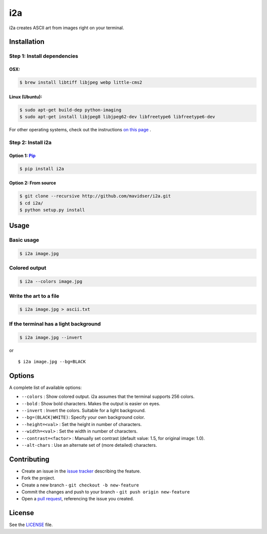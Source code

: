 i2a
===

i2a creates ASCII art from images right on your terminal.

Installation
------------

Step 1: Install dependencies
~~~~~~~~~~~~~~~~~~~~~~~~~~~~

OSX:
````

.. code:: bash

    $ brew install libtiff libjpeg webp little-cms2

Linux (Ubuntu):
```````````````

.. code:: bash

    $ sudo apt-get build-dep python-imaging
    $ sudo apt-get install libjpeg8 libjpeg62-dev libfreetype6 libfreetype6-dev

For other operating systems, check out the instructions
`on this page <http://pillow.readthedocs.org/en/latest/installation.html>`__ .

Step 2: Install i2a
~~~~~~~~~~~~~~~~~~~

Option 1: `Pip <https://pypi.python.org/pypi/i2a>`__
````````````````````````````````````````````````````

.. code:: bash

    $ pip install i2a

Option 2: From source
`````````````````````

.. code:: bash

    $ git clone --recursive http://github.com/mavidser/i2a.git
    $ cd i2a/
    $ python setup.py install

Usage
-----

Basic usage
~~~~~~~~~~~

.. code:: bash

    $ i2a image.jpg

Colored output
~~~~~~~~~~~~~~

.. code:: bash

    $ i2a --colors image.jpg

Write the art to a file
~~~~~~~~~~~~~~~~~~~~~~~

.. code:: bash

    $ i2a image.jpg > ascii.txt

If the terminal has a light background
~~~~~~~~~~~~~~~~~~~~~~~~~~~~~~~~~~~~~~

.. code:: bash

    $ i2a image.jpg --invert

or

::

    $ i2a image.jpg --bg=BLACK

Options
-------

A complete list of available options:

-  ``--colors`` : Show colored output. i2a assumes that the terminal
   supports 256 colors.
-  ``--bold`` : Show bold characters. Makes the output is easier on eyes.
-  ``--invert`` : Invert the colors. Suitable for a light background.
-  ``--bg=(BLACK|WHITE)``: Specify your own background color.
-  ``--height=<val>`` : Set the height in number of characters.
-  ``--width=<val>`` : Set the width in number of characters.
-  ``--contrast=<factor>`` : Manually set contrast (default value: 1.5,
   for original image: 1.0).
-  ``--alt-chars`` : Use an alternate set of (more detailed) characters.

Contributing
------------

-  Create an issue in the `issue
   tracker <https://github.com/mavidser/i2a/issues>`__ describing the
   feature.
-  Fork the project.
-  Create a new branch - ``git checkout -b new-feature``
-  Commit the changes and push to your branch -
   ``git push origin new-feature``
-  Open a `pull request <https://github.com/mavidser/i2a/pulls>`__,
   referencing the issue you created.

License
-------

See the
`LICENSE <https://github.com/mavidser/i2a/blob/master/LICENSE>`__ file.

